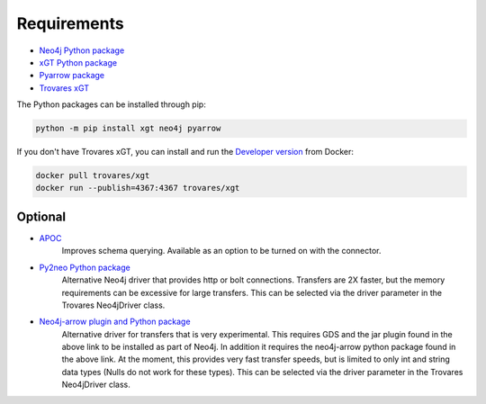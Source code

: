 .. _requirements:

Requirements
============

* `Neo4j Python package <https://pypi.org/project/neo4j/>`_
* `xGT Python package <https://pypi.org/project/xgt/>`_
* `Pyarrow package <https://pypi.org/project/pyarrow/>`_
* `Trovares xGT <https://www.trovares.com>`_

The Python packages can be installed through pip:

.. code-block:: bash

   python -m pip install xgt neo4j pyarrow

If you don't have Trovares xGT, you can install and run the `Developer version <https://hub.docker.com/r/trovares/xgt>`_ from Docker:

.. code-block:: bash

   docker pull trovares/xgt
   docker run --publish=4367:4367 trovares/xgt

Optional
--------

* `APOC <https://github.com/neo4j-contrib/neo4j-apoc-procedures>`_
   Improves schema querying.
   Available as an option to be turned on with the connector.
* `Py2neo Python package <https://pypi.org/project/py2neo/>`_
   Alternative Neo4j driver that provides http or bolt connections.
   Transfers are 2X faster, but the memory requirements can be excessive for large transfers.
   This can be selected via the driver parameter in the Trovares Neo4jDriver class.
* `Neo4j-arrow plugin and Python package <https://github.com/neo4j-field/neo4j-arrow>`_
   Alternative driver for transfers that is very experimental.
   This requires GDS and the jar plugin found in the above link to be installed as part of Neo4j.
   In addition it requires the neo4j-arrow python package found in the above link.
   At the moment, this provides very fast transfer speeds, but is limited to only int and string data types (Nulls do not work for these types).
   This can be selected via the driver parameter in the Trovares Neo4jDriver class.

